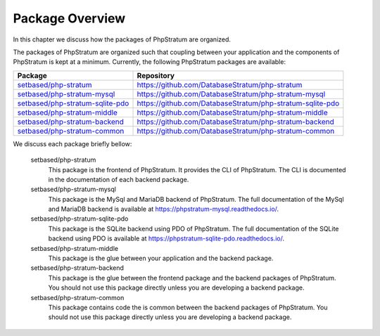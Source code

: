 .. _package-overview:

Package Overview
================

In this chapter we discuss how the packages of PhpStratum are organized.

The packages of PhpStratum are organized such that coupling between your application and the components of PhpStratum is kept at a minimum. Currently, the following PhpStratum packages are available:

+------------------------------------+-----------------------------------------------------------+
| Package                            |  Repository                                               |
+====================================+===========================================================+
| `setbased/php-stratum`_            | https://github.com/DatabaseStratum/php-stratum            |
+------------------------------------+-----------------------------------------------------------+
| `setbased/php-stratum-mysql`_      | https://github.com/DatabaseStratum/php-stratum-mysql      |
+------------------------------------+-----------------------------------------------------------+
| `setbased/php-stratum-sqlite-pdo`_ | https://github.com/DatabaseStratum/php-stratum-sqlite-pdo |
+------------------------------------+-----------------------------------------------------------+
| `setbased/php-stratum-middle`_     | https://github.com/DatabaseStratum/php-stratum-middle     |
+------------------------------------+-----------------------------------------------------------+
| `setbased/php-stratum-backend`_    | https://github.com/DatabaseStratum/php-stratum-backend    |
+------------------------------------+-----------------------------------------------------------+
| `setbased/php-stratum-common`_     | https://github.com/DatabaseStratum/php-stratum-common     |
+------------------------------------+-----------------------------------------------------------+

.. _setbased/php-stratum-backend: https://packagist.org/packages/setbased/php-stratum-backend
.. _setbased/php-stratum-middle: https://packagist.org/packages/setbased/php-stratum-middle
.. _setbased/php-stratum-common: https://packagist.org/packages/setbased/php-stratum-common
.. _setbased/php-stratum-sqlite-pdo: https://packagist.org/packages/setbased/php-stratum-sqlite-pdo
.. _setbased/php-stratum-mysql: https://packagist.org/packages/setbased/php-stratum-mysql
.. _setbased/php-stratum: https://packagist.org/packages/setbased/php-stratum

We discuss each package briefly bellow:

  setbased/php-stratum
    This package is the frontend of PhpStratum. It provides the CLI of PhpStratum. The CLI is documented in the documentation of each backend package.

  setbased/php-stratum-mysql
    This package is the MySql and MariaDB backend of PhpStratum. The full documentation of the MySql and MariaDB backend is available at https://phpstratum-mysql.readthedocs.io/.

  setbased/php-stratum-sqlite-pdo
    This package is the SQLite backend using PDO of PhpStratum. The full documentation of the SQLite backend using PDO is available at https://phpstratum-sqlite-pdo.readthedocs.io/.

  setbased/php-stratum-middle
    This package is the glue between your application and the backend package.

  setbased/php-stratum-backend
    This package is the glue between the frontend package and the backend packages of PhpStratum. You should not use this package directly unless you are developing a backend package.

  setbased/php-stratum-common
    This package contains code the is common between the backend packages of PhpStratum. You should not use this package directly unless you are developing a backend package.
